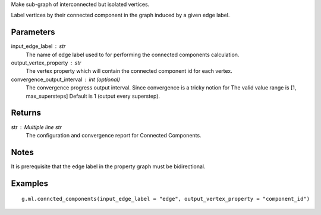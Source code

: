Make sub-graph of interconnected but isolated vertices.

Label vertices by their connected component in the graph induced by a given
edge label.


Parameters
----------
input_edge_label : str
    The name of edge label used to for performing the connected components
    calculation.

output_vertex_property : str
    The vertex property which will contain the connected component id for
    each vertex.

convergence_output_interval : int (optional)
    The convergence progress output interval.
    Since convergence is a tricky notion for
    The valid value range is [1, max_supersteps]
    Default is 1 (output every superstep).

Returns
-------
str : Multiple line str
    The configuration and convergence report for Connected Components.

Notes
-----
It is prerequisite that the edge label in the property graph must be
bidirectional.

Examples
--------
::

    g.ml.conncted_components(input_edge_label = "edge", output_vertex_property = "component_id")



